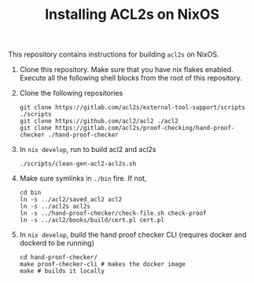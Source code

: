 #+TITLE: Installing ACL2s on NixOS

This repository contains instructions for building =acl2s= on NixOS.

1. Clone this repository. Make sure that you have nix flakes enabled. Execute all the following shell blocks from the root of this repository.

2. Clone the following repositories
   #+begin_src shell :results none
     git clone https://gitlab.com/acl2s/external-tool-support/scripts ./scripts
     git clone https://github.com/acl2/acl2 ./acl2
     git clone https://gitlab.com/acl2s/proof-checking/hand-proof-checker ./hand-proof-checker
   #+end_src

3. In =nix develop=, run to build acl2 and acl2s
   #+begin_src shell :results none
     ./scripts/clean-gen-acl2-acl2s.sh
   #+end_src

4. Make sure symlinks in =./bin= fire. If not,
   #+begin_src shell :results none
     cd bin
     ln -s ../acl2/saved_acl2 acl2
     ln -s ../acl2s acl2s
     ln -s ../hand-proof-checker/check-file.sh check-proof
     ln -s ../acl2/books/build/cert.pl cert.pl
   #+end_src

5. In =nix develop=, build the hand proof checker CLI (requires docker and dockerd to be running)
   #+begin_src shell :results none
     cd hand-proof-checker/
     make proof-checker-cli # makes the docker image
     make # builds it locally
   #+end_src

